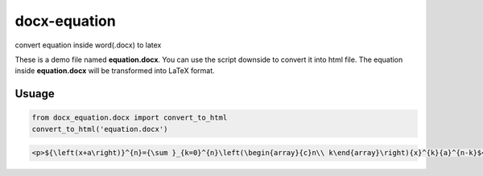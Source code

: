 ##############
docx-equation
##############

convert equation inside word(.docx) to latex

These is a demo file named **equation.docx**. 
You can use the script downside to convert it into html file.
The equation inside **equation.docx** will be transformed into LaTeX format.


********
Usuage
********


.. code:: python

    from docx_equation.docx import convert_to_html
    convert_to_html('equation.docx')


.. code:: html

    <p>${\left(x+a\right)}^{n}={\sum }_{k=0}^{n}\left(\begin{array}{c}n\\ k\end{array}\right){x}^{k}{a}^{n-k}$</p>
